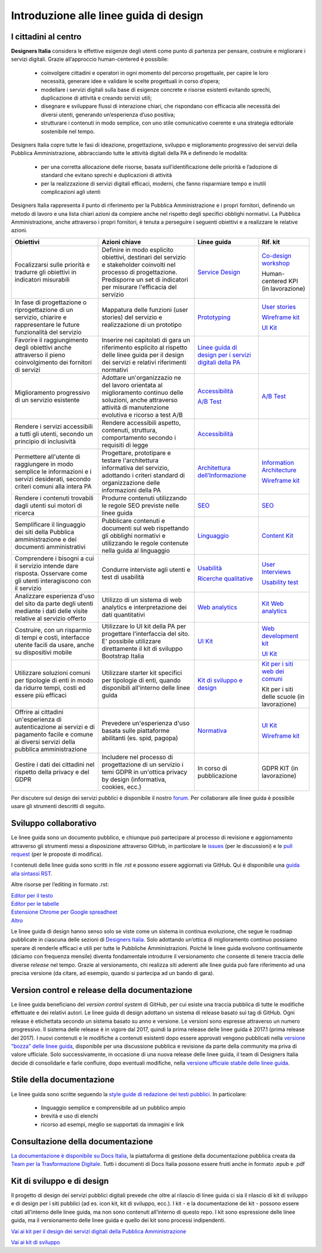 Introduzione alle linee guida di design
---------------------------------------

I cittadini al centro
~~~~~~~~~~~~~~~~~~~~~
**Designers Italia** considera le effettive esigenze degli utenti come punto di partenza per pensare, costruire e migliorare i servizi digitali. Grazie all’approccio human-centered è possibile:

 - coinvolgere cittadini e operatori in ogni momento del percorso progettuale, per capire le loro necessità, generare idee e validare le scelte progettuali in corso d’opera;
 - modellare i servizi digitali sulla base di esigenze concrete e risorse esistenti evitando sprechi, duplicazione di attività e creando servizi utili;
 - disegnare e sviluppare flussi di interazione chiari, che rispondano con efficacia alle necessità dei diversi utenti, generando un’esperienza d’uso positiva;
 - strutturare i contenuti in modo semplice, con uno stile comunicativo coerente e una strategia editoriale sostenibile nel tempo.

Designers Italia copre tutte le fasi di ideazione, progettazione, sviluppo e miglioramento progressivo dei servizi della Pubblica Amministrazione, abbracciando tutte le attività digitali della PA e definendo le modalità:

 - per una corretta allocazione delle risorse, basata sull’identificazione delle priorità e l’adozione di standard che evitano sprechi e duplicazioni di attività
 - per la realizzazione di servizi digitali efficaci, moderni, che fanno risparmiare tempo e inutili complicazioni agli utenti

Designers Italia rappresenta il punto di riferimento per la Pubblica Amministrazione e i propri fornitori, definendo un metodo di lavoro e una lista chiari azioni da compiere anche nel rispetto degli specifici obblighi normativi. La Pubblica Amministrazione, anche attraverso i propri fornitori, è tenuta a perseguire i seguenti obiettivi e a realizzare le relative azioni.

+-----------------+-----------------+-----------------------------+-----------------------------+
| **Obiettivi**   | **Azioni        | **Linee guida**             | **Rif. kit**                |
|                 | chiave**        |                             |                             |
+=================+=================+=============================+=============================+
| Focalizzarsi    | Definire in     | `Service                    | `Co-design                  |
| sulle priorità  | modo esplicito  | Design <../doc/             | workshop <https             |
| e tradurre gli  | obiettivi,      | service-design.             | ://designers.it             |
| obiettivi in    | destinari del   | html>`__                    | alia.it/kit/co-             |
| indicatori      | servizio e      |                             | design-workshop             |
| misurabili      | stakeholder     |                             | />`__                       |
|                 | coinvolti nel   |                             |                             |
|                 | processo di     |                             | Human-centered              |
|                 | progettazione.  |                             | KPI (in                     |
|                 | Predisporre un  |                             | lavorazione)                |
|                 | set di          |                             |                             |
|                 | indicatori per  |                             |                             |
|                 | misurare        |                             |                             |
|                 | l'efficacia del |                             |                             |
|                 | servizio        |                             |                             |
+-----------------+-----------------+-----------------------------+-----------------------------+
| In fase di      | Mappatura delle | `Prototyping                | `User                       |
| progettazione o | funzioni (user  | <../doc/prototyping         | stories <https:             |
| riprogettazione | stories) del    | .html>`__                   | //designers.ita             |
| di un servizio, | servizio e      |                             | lia.it/kit/user             |
| chiarire e      | realizzazione   |                             | -stories/>`__               |
| rappresentare   | di un prototipo |                             |                             |
| le future       |                 |                             | `Wireframe                  |
| funzionalità    |                 |                             | kit <https://de             |
| del servizio    |                 |                             | signers.italia.             |
|                 |                 |                             | it/kit/wirefram             |
|                 |                 |                             | e-kit/>`__                  |
|                 |                 |                             |                             |
|                 |                 |                             | `UI                         |
|                 |                 |                             | Kit <https://de             |
|                 |                 |                             | signers.italia.             |
|                 |                 |                             | it/kit/ui-kit/>`__          |
|                 |                 |                             |                             |
+-----------------+-----------------+-----------------------------+-----------------------------+
| Favorire il     | Inserire nei    | `Linee guida di             |                             |
| raggiungimento  | capitolati di   | design per i                |                             |
| degli obiettivi | gara un         | servizi                     |                             |
| anche           | riferimento     | digitali della              |                             |
| attraverso il   | esplicito al    | PA <https://doc             |                             |
| pieno           | rispetto delle  | s.italia.it/ita             |                             |
| coinvolgimento  | linee guida per | lia/designers-i             |                             |
| dei fornitori   | il design dei   | talia/design-linee          |                             |
| di servizi      | servizi e       | -guida-docs/>`__            |                             |
|                 | relativi        |                             |                             |
|                 | riferimenti     |                             |                             |
|                 | normativi       |                             |                             |
+-----------------+-----------------+-----------------------------+-----------------------------+
| Miglioramento   | Adottare        | `Accessibilità              | `A/B Test                   |
| progressivo di  | un'organizzazio | <../doc/service             | <https://designers          |
| un servizio     | ne              | -design/accessi             | .italia.it/kit/ab-          |
| esistente       | del lavoro      | bilita.html>`__             | test/>`__                   |
|                 | orientata al    |                             |                             |
|                 | miglioramento   | `A/B Test                   |                             |
|                 | continuo delle  | <doc/user-resea             |                             |
|                 | soluzioni,      | rch/ricerche-qu             |                             |
|                 | anche           | alitative.html#             |                             |
|                 | attraverso      | la-b-testing>`__            |                             |
|                 | attività di     |                             |                             |
|                 | manutenzione    |                             |                             |
|                 | evolutiva e     |                             |                             |
|                 | ricorso a test  |                             |                             |
|                 | A/B             |                             |                             |
+-----------------+-----------------+-----------------------------+-----------------------------+
| Rendere i       | Rendere         | `Accessibilità              |                             |
| servizi         | accessibili     | <../doc/service             |                             |
| accessibili a   | aspetto,        | -design/accessi             |                             |
| tutti gli       | contenuti,      | bilita.html>`__             |                             |
| utenti, secondo | struttura,      |                             |                             |
| un principio di | comportamento   |                             |                             |
| inclusività     | secondo i       |                             |                             |
|                 | requisiti di    |                             |                             |
|                 | legge           |                             |                             |
|                 |                 |                             |                             |
+-----------------+-----------------+-----------------------------+-----------------------------+
| Permettere      | Progettare,     | `Architettura               | `Information                |
| all'utente di   | prototipare e   | dell’Informazione           | Architecture <h             |
| raggiungere in  | testare         | <../doc/content             | ttps://designer             |
| modo semplice   | l'architettura  | design/architet             | s.italia.it/kit             |
| le informazioni | informativa del | tura-dell-infor             | /information-ar             |
| e i servizi     | servizio,       | mazione.html>`_             | chitecture/>`__             |
| desiderati,     | adottando i     |                             |                             |
| secondo criteri | criteri         |                             | `Wireframe                  |
| comuni alla     | standard di     |                             | kit <https://de             |
| intera PA       | organizzazione  |                             | signers.italia.             |
|                 | delle           |                             | it/kit/wirefram             |
|                 | informazioni    |                             | e-kit/>`__                  |
|                 | della PA        |                             |                             |
+-----------------+-----------------+-----------------------------+-----------------------------+
| Rendere i       | Produrre        | `SEO <../doc/co             | `SEO <https://d             |
| contenuti       | contenuti       | ntent-design/se             | esigners.italia             |
| trovabili dagli | utilizzando le  | o.html>`__                  | .it/kit/SEO/>`__            |
| utenti sui      | regole SEO      |                             |                             |
| motori di       | previste nelle  |                             |                             |
| ricerca         | linee guida     |                             |                             |
|                 |                 |                             |                             |
|                 |                 |                             |                             |
+-----------------+-----------------+-----------------------------+-----------------------------+
| Semplificare il | Pubblicare      | `Linguaggio <..             | `Content                    |
| linguaggio dei  | contenuti e     | /doc/content-de             | Kit <https://de             |
| siti della      | documenti sul   | sign/linguaggio.html>`__    | signers.italia.             |
| Pubblica        | web rispettando |                             | it/kit/content-             |
| amministrazione | gli obblighi    |                             | kit/>`__                    |
| e dei documenti | normativi e     |                             |                             |
| amministrativi  | utilizzando le  |                             |                             |
|                 | regole          |                             |                             |
|                 | contenute nella |                             |                             |
|                 | guida al        |                             |                             |
|                 | linguaggio      |                             |                             |
+-----------------+-----------------+-----------------------------+-----------------------------+
| Comprendere i   | Condurre        | `Usabilità                  | `User                       |
| bisogni a cui   | interviste agli | <../doc/user-re             | Interviews <htt             |
| il servizio     | utenti e test   | search/usabilit             | ps://designers.             |
| intende dare    | di usabilità    | a.html>`__                  | italia.it/kit/u             |
| risposta.       |                 |                             | ser-interviews/>`__         |
| Osservare come  |                 |                             |                             |
| gli utenti      |                 |                             |                             |
| interagiscono   |                 |                             | `Usability                  |
| con il servizio |                 |                             | test <https://d             |
|                 |                 |                             | esigners.italia             |
|                 |                 | `Ricerche                   | .it/kit/usabili             |
|                 |                 | qualitative                 | ty-test/>`__                |
|                 |                 | <../doc/user-re             |                             |
|                 |                 | search/ricerche             |                             |
|                 |                 | -qualitative.html>`__       |                             |
|                 |                 |                             |                             |
|                 |                 |                             |                             |
|                 |                 |                             |                             |
|                 |                 |                             |                             |
|                 |                 |                             |                             |
|                 |                 |                             |                             |
+-----------------+-----------------+-----------------------------+-----------------------------+
| Analizzare      | Utilizzo di un  | `Web                        | `Kit Web                    |
| esperienza      | sistema di web  | analytics                   | analytics <http             |
| d'uso del sito  | analytics e     | <../doc/user-re             | s://designers.i             |
| da parte degli  | interpretazione | search/web-anal             | talia.it/kit/an             |
| utenti mediante | dei dati        | ytics.html>`__              | alytics/>`__                |
| i dati delle    | quantitativi    |                             |                             |
| visite relative |                 |                             |                             |
| al servizio     |                 |                             |                             |
| offerto         |                 |                             |                             |
|                 |                 |                             |                             |
+-----------------+-----------------+-----------------------------+-----------------------------+
| Costruire, con  | Utilizzare lo   | `UI                         | `Web                        |
| un risparmio di | UI kit della PA | Kit <https://de             | development                 |
| tempi e costi,  | per progettare  | signers.italia.             | kit <https://de             |
| interfacce      | l'interfaccia   | it/kit/ui-kit/>`__          | signers.italia.             |
| utente facili   | del sito. E'    |                             | it/kit/web-deve             |
| da usare, anche | possibile       |                             | lopment-kit/>`__            |
| su dispositivi  | utilizzare      |                             |                             |
| mobile          | direttamente il |                             |                             |
|                 | kit di sviluppo |                             | `UI                         |
|                 | Bootstrap       |                             | Kit <https://de             |
|                 | Italia          |                             | signers.italia.             |
|                 |                 |                             | it/kit/ui-kit/>`__          |
|                 |                 |                             |                             |
+-----------------+-----------------+-----------------------------+-----------------------------+
| Utilizzare      | Utilizzare      | `Kit di                     | `Kit per i siti             |
| soluzioni       | starter kit     | sviluppo e                  | web dei                     |
| comuni per      | specifici per   | design <../doc/             | comuni <https:/             |
| tipologie di    | tipologie di    | introduzione-linee          | /github.com/ita             |
| enti in modo da | enti, quando    | -guida-design.html          | lia/design-comu             |
| ridurre tempi,  | disponibili     | #kit-di-sviluppo-e          | ni-prototipi>`__            |
| costi ed essere | all'interno     | -di-design>`__              |                             |
| più efficaci    | delle linee     |                             |                             |
|                 | guida           |                             | Kit per i siti              |
|                 |                 |                             | delle scuole                |
|                 |                 |                             | (in                         |
|                 |                 |                             | lavorazione)                |
|                 |                 |                             |                             |
+-----------------+-----------------+-----------------------------+-----------------------------+
| Offrire ai      | Prevedere       | `Normativa                  | `UI                         |
| cittadini       | un'esperienza   | <../doc/service             | Kit <https://de             |
| un'esperienza   | d'uso basata    | -design/normati             | signers.italia.             |
| di              | sulle           | va.html>`__                 | it/kit/ui-kit/>`__          |
| autenticazione  | piattaforme     |                             |                             |
| ai servizi e di | abilitanti (es. |                             |                             |
| pagamento       | spid, pagopa)   |                             | `Wireframe                  |
| facile e comune |                 |                             | kit <https://de             |
| ai diversi      |                 |                             | signers.italia.             |
| servizi della   |                 |                             | it/kit/wirefram             |
| pubblica        |                 |                             | e-kit/>`__                  |
| amministrazione |                 |                             |                             |
+-----------------+-----------------+-----------------------------+-----------------------------+
| Gestire i dati  | Includere nel   | In corso di                 | GDPR KIT (in                |
| dei cittadini   | processo di     | pubblicazione               | lavorazione)                |
| nel rispetto    | progettazione   |                             |                             |
| della privacy e | di un servizio  |                             |                             |
| del GDPR        | i temi GDPR in  |                             |                             |
|                 | un'ottica       |                             |                             |
|                 | privacy by      |                             |                             |
|                 | design          |                             |                             |
|                 | (informativa,   |                             |                             |
|                 | cookies, ecc.)  |                             |                             |
+-----------------+-----------------+-----------------------------+-----------------------------+


Per discutere sul design dei servizi pubblici è disponibile il nostro `forum <https://forum.italia.it/c/design>`_. Per collaborare alle linee guida è possibile usare gli strumenti descritti di seguito.

Sviluppo collaborativo
~~~~~~~~~~~~~~~~~~~~~~
Le linee guida sono un documento pubblico, e chiunque può partecipare al processo di revisione e aggiornamento attraverso gli strumenti messi a disposizione attraverso GitHub, in particolare le `issues <https://guides.github.com/features/issues/>`_ (per le discussioni) e le `pull request <https://help.github.com/articles/about-pull-requests/>`_ (per le proposte di modifica).

I contenuti delle linee guida sono scritti in file .rst e possono essere aggiornati via GitHub. Qui è disponibile una `guida alla sintassi RST <http://docutils.sourceforge.net/docs/user/rst/quickref.html>`_.

Altre risorse per l’editing in formato .rst:

| `Editor per il testo <http://rst.ninjs.org/>`_
| `Editor per le tabelle <http://truben.no/table/>`_
| `Estensione Chrome per Google spreadheet <https://chrome.google.com/webstore/detail/markdowntablemaker/cofkbgfmijanlcdooemafafokhhaeold>`_
| `Altro <http://docutils.sourceforge.net/docs/user/links.html#editors>`_

Le linee guida di design hanno senso solo se viste come un sistema in continua evoluzione, che segue le roadmap pubblicate in ciascuna delle sezioni di `Designers Italia <https://designers.italia.it/>`_. Solo adottando un’ottica di miglioramento continuo possiamo sperare di renderle efficaci e utili per tutte le Pubbliche Amministrazioni. Poiché le linee guida evolvono continuamente (diciamo con frequenza mensile) diventa fondamentale introdurre il versionamento che consente di tenere traccia delle diverse *release* nel tempo.
Grazie al versionamento, chi realizza siti aderenti alle linee guida può fare riferimento ad una precisa versione (da citare, ad esempio, quando si partecipa ad un bando di gara).

Version control e release della documentazione
~~~~~~~~~~~~~~~~~~~~~~~~~~~~~~~~~~~~~~~~~~~~~~
Le linee guida beneficiano del *version control system* di GitHub, per cui esiste una traccia pubblica di tutte le modifiche effettuate e dei relativi autori.
Le linee guida di design adottano un sistema di release basato sui tag di GitHub. Ogni release è etichettata secondo un sistema basato su anno e versione. Le versioni sono espresse attraverso un numero progressivo. Il sistema delle release è in vigore dal 2017, quindi la prima release delle linee guida è 2017.1 (prima release del 2017).
I nuovi contenuti e le modifiche a contenuti esistenti dopo essere approvati vengono pubblicati nella `versione "bozza" delle linee guida <../../../it/bozza/index.html>`_, disponibile per una discussione pubblica e revisione da parte della community ma priva di valore ufficiale.
Solo successivamente, in occasione di una nuova release delle linee guida, il team di Designers Italia decide di consolidarle e farle confluire, dopo eventuali modifiche, nella `versione ufficiale stabile delle linee guida <../../../it/stabile/index.html>`_.

Stile della documentazione
~~~~~~~~~~~~~~~~~~~~~~~~~~

Le linee guida sono scritte seguendo la `style guide di redazione dei testi pubblici <./content-design/linguaggio.html>`_. In particolare:

 - linguaggio semplice e comprensibile ad un pubblico ampio
 - brevità e uso di elenchi
 - ricorso ad esempi, meglio se supportati da immagini e link

Consultazione della documentazione
~~~~~~~~~~~~~~~~~~~~~~~~~~~~~~~~~~
`La documentazione è disponibile su Docs Italia <../../../stable/index.html>`_, la piattaforma di gestione della documentazione pubblica creata da `Team per la Trasformazione Digitale <https://teamdigitale.governo.it/>`_.
Tutti i documenti di Docs Italia possono essere fruiti anche in formato .epub e .pdf

Kit di sviluppo e di design
~~~~~~~~~~~~~~~~~~~~~~~~~~~
Il progetto di design dei servizi pubblici digitali prevede che oltre al rilascio di linee guida ci sia il rilascio di kit di sviluppo e di design per i siti pubblici (ad es. icon kit, kit di sviluppo, ecc.). I kit - e la documentazione dei kit - possono essere citati all’interno delle linee guida, ma non sono contenuti all’interno di questo repo. I kit sono espressione delle linee guida, ma il versionamento delle linee guida e quello dei kit sono processi indipendenti.

`Vai ai kit per il design dei servizi digitali della Pubblica Amministrazione <https://designers.italia.it/kit/>`_

`Vai ai kit di sviluppo <https://designers.italia.it/kit/web-development-kit/>`_
